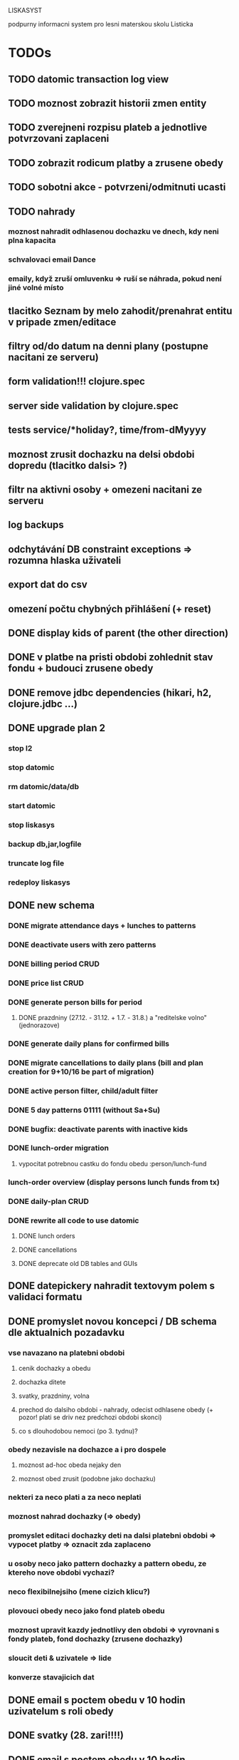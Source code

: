 LISKASYST

podpurny informacni system pro lesni materskou skolu Listicka

* TODOs
** TODO datomic transaction log view
** TODO moznost zobrazit historii zmen entity
** TODO zverejneni rozpisu plateb a jednotlive potvrzovani zaplaceni
** TODO zobrazit rodicum platby a zrusene obedy
** TODO sobotni akce - potvrzeni/odmitnuti ucasti
** TODO nahrady
*** moznost nahradit odhlasenou dochazku ve dnech, kdy neni plna kapacita
*** schvalovaci email Dance
*** emaily, když zruší omluvenku => ruší se náhrada, pokud není jiné volné místo
** tlacitko Seznam by melo zahodit/prenahrat entitu v pripade zmen/editace
** filtry od/do datum na denni plany (postupne nacitani ze serveru)
** form validation!!! clojure.spec
** server side validation by clojure.spec
** tests service/*holiday?, time/from-dMyyyy
** moznost zrusit dochazku na delsi obdobi dopredu (tlacitko dalsi> ?)
** filtr na aktivni osoby + omezeni nacitani ze serveru
** log backups
** odchytávání DB constraint exceptions => rozumna hlaska uživateli
** export dat do csv
** omezení počtu chybných přihlášení (+ reset)
** DONE display kids of parent (the other direction)
CLOSED: [2016-09-27 Tue 10:17]
** DONE v platbe na pristi obdobi zohlednit stav fondu + budouci zrusene obedy
CLOSED: [2016-09-26 Mon 16:54]
** DONE remove jdbc dependencies (hikari, h2, clojure.jdbc ...)
CLOSED: [2016-09-26 Mon 15:46]
** DONE upgrade plan 2
CLOSED: [2016-09-21 Wed 14:16]
*** stop l2
*** stop datomic
*** rm datomic/data/db
*** start datomic
*** stop liskasys
*** backup db,jar,logfile
*** truncate log file
*** redeploy liskasys
** DONE new schema
CLOSED: [2016-09-22 Thu 15:07]
*** DONE migrate attendance days + lunches to patterns
CLOSED: [2016-09-02 Fri 16:59]
*** DONE deactivate users with zero patterns
CLOSED: [2016-09-02 Fri 16:59]
*** DONE billing period CRUD
CLOSED: [2016-09-12 Mon 17:19]
*** DONE price list CRUD
CLOSED: [2016-09-12 Mon 17:19]
*** DONE generate person bills for period
CLOSED: [2016-09-17 Sat 22:13]
**** DONE prazdniny (27.12. - 31.12. + 1.7. - 31.8.) a "reditelske volno" (jednorazove)
CLOSED: [2016-09-17 Sat 12:42]
*** DONE generate daily plans for confirmed bills
CLOSED: [2016-09-17 Sat 22:08]
*** DONE migrate cancellations to daily plans (bill and plan creation for 9+10/16 be part of migration)
CLOSED: [2016-09-18 Sun 09:43]
*** DONE active person filter, child/adult filter
CLOSED: [2016-09-17 Sat 22:56]
*** DONE 5 day patterns 01111 (without Sa+Su)
CLOSED: [2016-09-18 Sun 07:24]
*** DONE bugfix: deactivate parents with inactive kids
CLOSED: [2016-09-18 Sun 08:47]
*** DONE lunch-order migration
CLOSED: [2016-09-20 Tue 13:08]
**** vypocitat potrebnou castku do fondu obedu :person/lunch-fund
*** lunch-order overview (display persons lunch funds from tx)
*** DONE daily-plan CRUD
CLOSED: [2016-09-21 Wed 11:51]
*** DONE rewrite all code to use datomic
CLOSED: [2016-09-20 Tue 16:24]
**** DONE lunch orders
CLOSED: [2016-09-20 Tue 13:14]
**** DONE cancellations
CLOSED: [2016-09-20 Tue 15:53]
**** DONE deprecate old DB tables and GUIs
CLOSED: [2016-09-20 Tue 16:23]
** DONE datepickery nahradit textovym polem s validaci formatu
CLOSED: [2016-09-17 Sat 21:26]
** DONE promyslet novou koncepci / DB schema dle aktualnich pozadavku
CLOSED: [2016-09-02 Fri 15:18]
*** vse navazano na platebni obdobi
**** cenik dochazky a obedu
**** dochazka ditete
**** svatky, prazdniny, volna
**** prechod do dalsiho obdobi - nahrady, odecist odhlasene obedy (+ pozor! plati se driv nez predchozi obdobi skonci)
**** co s dlouhodobou nemoci (po 3. tydnu)?
*** obedy nezavisle na dochazce a i pro dospele
**** moznost ad-hoc obeda nejaky den
**** moznost obed zrusit (podobne jako dochazku)
*** nekteri za neco plati a za neco neplati 
*** moznost nahrad dochazky (=> obedy)
*** promyslet editaci dochazky deti na dalsi platebni obdobi => vypocet platby => oznacit zda zaplaceno
*** u osoby neco jako pattern dochazky a pattern obedu, ze ktereho nove obdobi vychazi?
*** neco flexibilnejsiho (mene cizich klicu?)
*** plovouci obedy neco jako fond plateb obedu
*** moznost upravit kazdy jednotlivy den obdobi => vyrovnani s fondy plateb, fond dochazky (zrusene dochazky)
*** sloucit deti & uzivatele => lide
*** konverze stavajicich dat
** DONE email s poctem obedu v 10 hodin uzivatelum s roli obedy
CLOSED: [2016-08-27 Sat 21:57]
** DONE svatky (28. zari!!!!)
CLOSED: [2016-09-12 Mon 13:02]
** DONE email s poctem obedu v 10 hodin uzivatelum s roli obedy
CLOSED: [2016-08-27 Sat 21:57]
** DONE nrepl server
CLOSED: [2016-08-24 Wed 13:05]
** DONE zálohování DB
CLOSED: [2016-08-24 Wed 14:13]
** DONE jidelni listek
CLOSED: [2016-05-31 Tue 13:34]
** DONE automaticka ragtime migrace
CLOSED: [2016-05-31 Tue 09:43]
** DONE přihlašování
CLOSED: [2016-05-01 Sun 15:01]
*** DONE odhlášení
CLOSED: [2016-05-01 Sun 10:31]
*** když je heslo nil => variabilní symbol dítěte => změna hesla
** DONE možnost změnit heslo
CLOSED: [2016-05-01 Sun 18:03]
** DONE role - admin, jidlo
CLOSED: [2016-05-01 Sun 15:13]
** DONE počet obědů na následující den/dny
CLOSED: [2016-05-01 Sun 22:02]
** DONE omluvenkovy formular vypsat dny dochazky na nasledujici 2 tydny a umoznit rusit
CLOSED: [2016-05-01 Sun 09:42]
*** radky s checkboxy pro jednotlive dny
*** netreba zadavat datumy
*** prihlasovani
*** zobrazeni existujicich omluvenek (a zda byl odhlasen obed)
*** pocet odhlasenych obedu
** DONE validace a ukládání omluvenkového formuláře
CLOSED: [2016-05-01 Sun 09:42]
** DONE logging middleware
CLOSED: [2016-08-11 Thu 14:44]
** DONE SSL
CLOSED: [2016-08-11 Thu 14:45]
* improvements
** DONE user children-count => "parent" role
CLOSED: [2016-09-26 Mon 17:08]
** pouzivat clj-time format pro datum a cas (clj-time.jdbc, transit serializers)
** odstranit clj-brnolib
